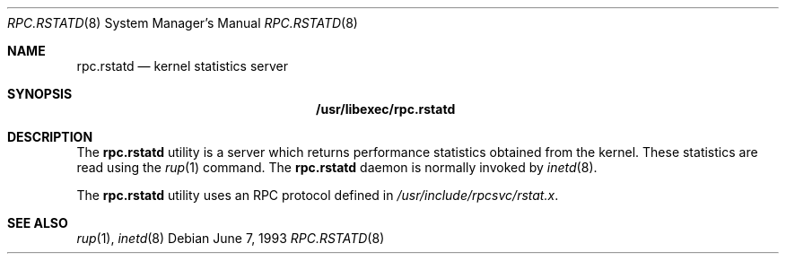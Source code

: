 .\" -*- nroff -*-
.\"
.\" Copyright (c) 1985, 1991 The Regents of the University of California.
.\" All rights reserved.
.\"
.\" Redistribution and use in source and binary forms, with or without
.\" modification, are permitted provided that the following conditions
.\" are met:
.\" 1. Redistributions of source code must retain the above copyright
.\"    notice, this list of conditions and the following disclaimer.
.\" 2. Redistributions in binary form must reproduce the above copyright
.\"    notice, this list of conditions and the following disclaimer in the
.\"    documentation and/or other materials provided with the distribution.
.\" 3. All advertising materials mentioning features or use of this software
.\"    must display the following acknowledgement:
.\"	This product includes software developed by the University of
.\"	California, Berkeley and its contributors.
.\" 4. Neither the name of the University nor the names of its contributors
.\"    may be used to endorse or promote products derived from this software
.\"    without specific prior written permission.
.\"
.\" THIS SOFTWARE IS PROVIDED BY THE REGENTS AND CONTRIBUTORS ``AS IS'' AND
.\" ANY EXPRESS OR IMPLIED WARRANTIES, INCLUDING, BUT NOT LIMITED TO, THE
.\" IMPLIED WARRANTIES OF MERCHANTABILITY AND FITNESS FOR A PARTICULAR PURPOSE
.\" ARE DISCLAIMED.  IN NO EVENT SHALL THE REGENTS OR CONTRIBUTORS BE LIABLE
.\" FOR ANY DIRECT, INDIRECT, INCIDENTAL, SPECIAL, EXEMPLARY, OR CONSEQUENTIAL
.\" DAMAGES (INCLUDING, BUT NOT LIMITED TO, PROCUREMENT OF SUBSTITUTE GOODS
.\" OR SERVICES; LOSS OF USE, DATA, OR PROFITS; OR BUSINESS INTERRUPTION)
.\" HOWEVER CAUSED AND ON ANY THEORY OF LIABILITY, WHETHER IN CONTRACT, STRICT
.\" LIABILITY, OR TORT (INCLUDING NEGLIGENCE OR OTHERWISE) ARISING IN ANY WAY
.\" OUT OF THE USE OF THIS SOFTWARE, EVEN IF ADVISED OF THE POSSIBILITY OF
.\" SUCH DAMAGE.
.\"
.\" $FreeBSD: src/libexec/rpc.rstatd/rpc.rstatd.8,v 1.8.34.1 2009/04/15 03:14:26 kensmith Exp $
.\"
.Dd June 7, 1993
.Dt RPC.RSTATD 8
.Os
.Sh NAME
.Nm rpc.rstatd
.Nd kernel statistics server
.Sh SYNOPSIS
.Nm /usr/libexec/rpc.rstatd
.Sh DESCRIPTION
The
.Nm
utility
is a server which returns performance statistics obtained from the kernel.
These statistics are read using the
.Xr rup 1
command.
The
.Nm
daemon is normally invoked by
.Xr inetd 8 .
.Pp
The
.Nm
utility uses an
.Tn RPC
protocol defined in
.Pa /usr/include/rpcsvc/rstat.x .
.Sh SEE ALSO
.Xr rup 1 ,
.Xr inetd 8

